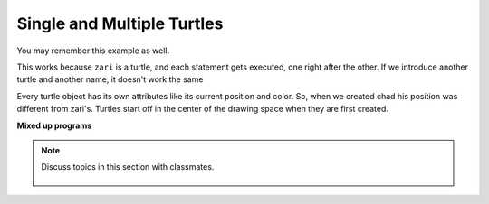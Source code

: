 ..  Copyright (C)  Mark Guzdial, Barbara Ericson, Briana Morrison
    Permission is granted to copy, distribute and/or modify this document
    under the terms of the GNU Free Documentation License, Version 1.3 or
    any later version published by the Free Software Foundation; with
    Invariant Sections being Forward, Prefaces, and Contributor List,
    no Front-Cover Texts, and no Back-Cover Texts.  A copy of the license
    is included in the section entitled "GNU Free Documentation License".

.. 	qnum::
	:start: 1
	:prefix: csp-5-4-
	
.. highlight:: java
   :linenothreshold: 4
    
Single and Multiple Turtles
=================================

You may remember this example as well.

.. activecode:: Turtle_Names1
    :tour_1: "Line-by-line Tour"; 1: t1-line1; 2: t1-line2; 3: t1-line3; 4: t1-line4; 5: t1-line5; 6: t1-line6; 7: t1-for100-1; 8: t1-right90-1; 9: t1-for100-2; 10: t1-right90-2; 11: t1-for100-3; 12: t1-right90-3;
    :nocodelens:
	
    from turtle import *	# use the turtle library
    space = Screen()		# create a turtle screen (space)
    zari = Turtle() 		# create a turtle named zari
    zari.setheading(90)		# Point due north
    zari.forward(100)		# tell zari to move forward by 100 units
    zari.right(90)   		# turn by 90 degrees
    zari.forward(100)		# tell zari to move forward by 100 units
    zari.right(90)   		# turn by 90 degrees
    zari.forward(100)		# tell zari to move forward by 100 units
    zari.right(90)   		# turn by 90 degrees
    zari.forward(100)		# tell zari to move forward by 100 units
    zari.right(90)    		# turn by 90 degrees

.. fillintheblank:: 5_4_1_triangle_fill

    .. blank:: 5_4_1_triangle
        :correct:  ^triangle$|^Triangle$|^TRIANGLE$
        :feedback1: ('.*','Try to follow the directions as if you are the turtle')

        What shape will the program below draw when you click on the Run button?

.. activecode:: Turtle_Names2
    :tour_1: "Line-by-line Tour"; 1: tri-line1; 2: tri-line2; 3: tri-line3; 4: tri-line4; 5: tri-line5; 6: tri-line6; 7: tri-line7; 8: tri-line8; 9: tri-line9; 10: tri-line10;
    :nocodelens:
	
    from turtle import *   	# use the turtle library
    space = Screen()     	# create a turtle screen (space)
    zari = Turtle()      	# create a turtle named zari
    zari.setheading(90) 	# Point due north
    zari.forward(100)  		# tell zari to move forward by 100 units
    zari.right(120) 		# turn right by 120 degrees
    zari.forward(100)		# tell zari to move forward by 100 units
    zari.right(120)   		# turn right by 120 degrees
    zari.forward(100) 		# tell zari to move forward by 100 units
    zari.right(120)   		# turn right by 120 degrees

This works because ``zari`` is a turtle, and each statement gets executed, one right after the other.  If we introduce another turtle and another name, it doesn't work the same

.. activecode:: Two_Turtles
    :tour_1: "Line-by-line Tour"; 1: tt-line1; 2: tt-line2; 3: tt-line3; 4: tt-line4; 5: tt-line5; 6: tt-line6; 7: tt-line7; 8: tt-line8; 9: tt-line9; 10: tt-line10; 11: tt-line11; 12: tt-line12;
    :nocodelens:
	
    from turtle import * 	# use the turtle library
    space = Screen()     	# create a turtle screen (space)
    zari = Turtle()     	# create a turtle named zari
    zari.setheading(90) 	# Point due north
    zari.forward(100)   	# tell zari to move forward by 100 units
    zari.right(120)     	# turn right by 120 degrees
    zari.forward(100)     	# tell zari to move forward by 100 units
    zari.right(120)      	# turn right by 120 degrees
    chad = Turtle()     	# create a new turtle named chad
    chad.color("orange")  	# change the color chad's draws with
    chad.forward(100)     	# tell chad to move forward by 100 units
    chad.right(120)     	# turn chad by 120 degrees
    
Every turtle object has its own attributes like its current position and color.  So, when we created chad his position was different from zari's.  Turtles start off in the center of the drawing space when they are first created.
    
**Mixed up programs**

.. parsonsprob:: 5_4_2_JandT

   The following program has one turtle, "jamal", draw a capital L in blue and then another, "tina", draw a line to the west in orange as shown to the left, <img src="../_static/TwoTurtles1.png" width="150" align="left" hspace="10" vspace="5" />.  The program should do all set-up, have "jamal" draw the L, and then have "tina" draw the line.   Finally, it should set the window to close when the user clicks in it.<br /><br /><p>Drag the blocks of statements from the left column to the right column and put them in the right order.  Then click on <i>Check Me</i> to see if you are right. You will be told if any of the lines are in the wrong order.</p>
   -----
   from turtle import *
   wn = turtle.Screen()
   =====    	
   jamal = turtle.Turtle()
   jamal.pensize(10)
   jamal.color("blue")               	               
   jamal.right(90)
   jamal.forward(150)
   ===== 
   jamal.left(90)
   jamal.forward(75)
   =====
   tina = turtle.Turtle()
   tina.pensize(10)
   tina.color("orange")
   tina.left(180)
   tina.forward(75)
   =====
   wn.exitonclick()

.. parsonsprob:: 5_4_3_JandT2

   The following program has one turtle, "jamal", draw a line to the north in blue and then another, "tina", draw a line to the east in orange as shown to the left, <img src="../_static/TwoTurtlesL.png" width="150" align="left" hspace="10" vspace="5" />.  The program should import the turtle module, get the window to draw on, create the turtle "jamal", have it draw a line to the north, then create the turtle "tina", and have it draw a line to the east.  Finally, it should set the window to close when the user clicks in it.<br /><br /><p>Drag the blocks of statements from the left column to the right column and put them in the right order.  Then click on <i>Check Me</i> to see if you are right. You will be told if any of the lines are in the wrong order.</p> 
   -----
   from turtle import *
   =====
   wn = turtle.Screen()
   =====   	
   jamal = turtle.Turtle()
   jamal.color("blue") 
   jamal.pensize(10)   
   =====            	               
   jamal.left(90)
   jamal.forward(150)
   =====
   tina = turtle.Turtle()
   tina.pensize(10)  
   tina.color("orange")
   tina.forward(150)
   =====
   wn.exitonclick()

.. figure:: Figures/TwoTurtlesCross.png
    :width: 150px
    :align: center
    :alt: 
    :figclass: align-center

.. tabbed:: 5_4_4_WSt
        
        .. tab:: Question
           
           Modify the problem csp-5-4-2 so that Jamal and Tina draw equal length lines to form a cross. Jamal's line will run north to south and Tina's line with run east to west. Refer to the image above. Finally, the program should set the window to close when the user clicks in it. 
           
           .. activecode::  5_4_4_WSq
               :nocodelens:

        .. tab:: Answer
            
          .. activecode::  5_4_4_WSa
              :nocodelens:
              
              # CREATE THE TURTLE WORLD
              from turtle import *
              wn = Screen()
              # CREATE TURTLE AND SET PROPERTIES 
              jamal = Turtle()
              jamal.color("blue") 
              jamal.pensize(10)  
              # MOVE TURTLE TO STARTING POINT
              jamal.penup()
              jamal.left(90)
              jamal.forward(150)
              jamal.pendown()
              jamal.left(180)
              # DRAW LINE 
              jamal.forward(300)
              # CREATE TURTLE AND SET PROPERTIES
              tina = Turtle()
              tina.color("orange") 
              tina.pensize(10)  
              # MOVE TURTLE TO STARTING POINT
              tina.penup()
              tina.forward(150)
              tina.pendown()
              tina.left(180)
              # DRAW LINE 
              tina.forward(300)  
              # 5. EXIT WINDOW 
              wn.exitonclick()
                                
        .. tab:: Discussion 

            .. disqus::
                :shortname: studentcsp
                :identifier: studentcsp_5_4_4_WSq

.. note::

    Discuss topics in this section with classmates. 

      .. disqus::
          :shortname: studentcsp
          :identifier: studentcsp_5_4


